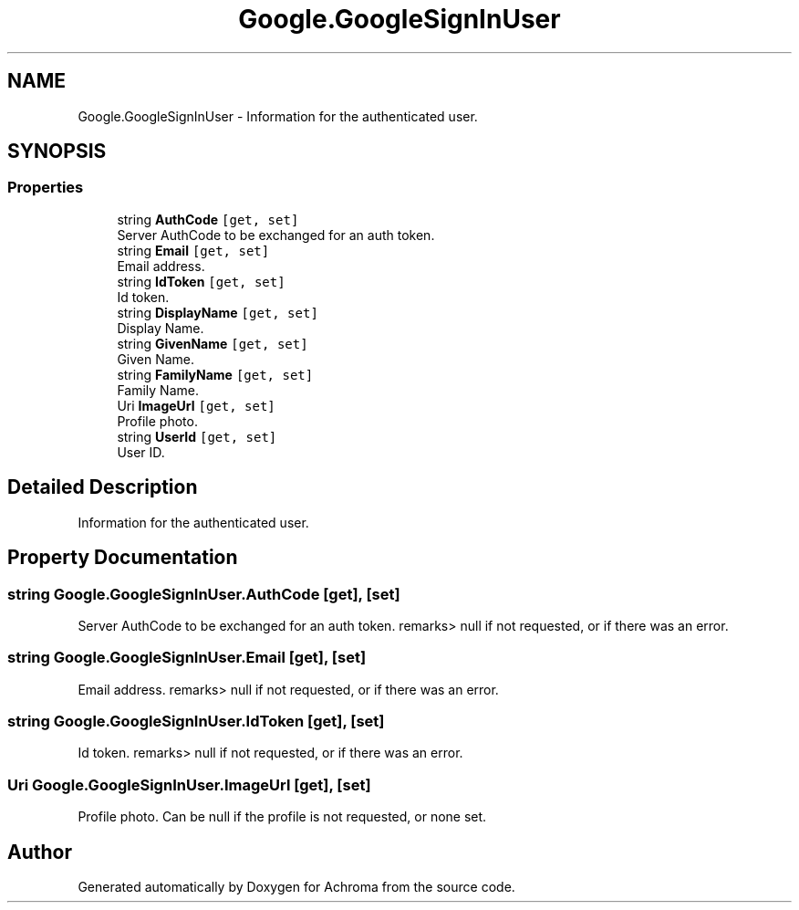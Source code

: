 .TH "Google.GoogleSignInUser" 3 "Achroma" \" -*- nroff -*-
.ad l
.nh
.SH NAME
Google.GoogleSignInUser \- Information for the authenticated user\&.  

.SH SYNOPSIS
.br
.PP
.SS "Properties"

.in +1c
.ti -1c
.RI "string \fBAuthCode\fP\fC [get, set]\fP"
.br
.RI "Server AuthCode to be exchanged for an auth token\&. "
.ti -1c
.RI "string \fBEmail\fP\fC [get, set]\fP"
.br
.RI "Email address\&. "
.ti -1c
.RI "string \fBIdToken\fP\fC [get, set]\fP"
.br
.RI "Id token\&. "
.ti -1c
.RI "string \fBDisplayName\fP\fC [get, set]\fP"
.br
.RI "Display Name\&. "
.ti -1c
.RI "string \fBGivenName\fP\fC [get, set]\fP"
.br
.RI "Given Name\&. "
.ti -1c
.RI "string \fBFamilyName\fP\fC [get, set]\fP"
.br
.RI "Family Name\&. "
.ti -1c
.RI "Uri \fBImageUrl\fP\fC [get, set]\fP"
.br
.RI "Profile photo\&. "
.ti -1c
.RI "string \fBUserId\fP\fC [get, set]\fP"
.br
.RI "User ID\&. "
.in -1c
.SH "Detailed Description"
.PP 
Information for the authenticated user\&. 
.SH "Property Documentation"
.PP 
.SS "string Google\&.GoogleSignInUser\&.AuthCode\fC [get]\fP, \fC [set]\fP"

.PP
Server AuthCode to be exchanged for an auth token\&. remarks> null if not requested, or if there was an error\&.
.SS "string Google\&.GoogleSignInUser\&.Email\fC [get]\fP, \fC [set]\fP"

.PP
Email address\&. remarks> null if not requested, or if there was an error\&.
.SS "string Google\&.GoogleSignInUser\&.IdToken\fC [get]\fP, \fC [set]\fP"

.PP
Id token\&. remarks> null if not requested, or if there was an error\&.
.SS "Uri Google\&.GoogleSignInUser\&.ImageUrl\fC [get]\fP, \fC [set]\fP"

.PP
Profile photo\&. Can be null if the profile is not requested, or none set\&.

.SH "Author"
.PP 
Generated automatically by Doxygen for Achroma from the source code\&.
